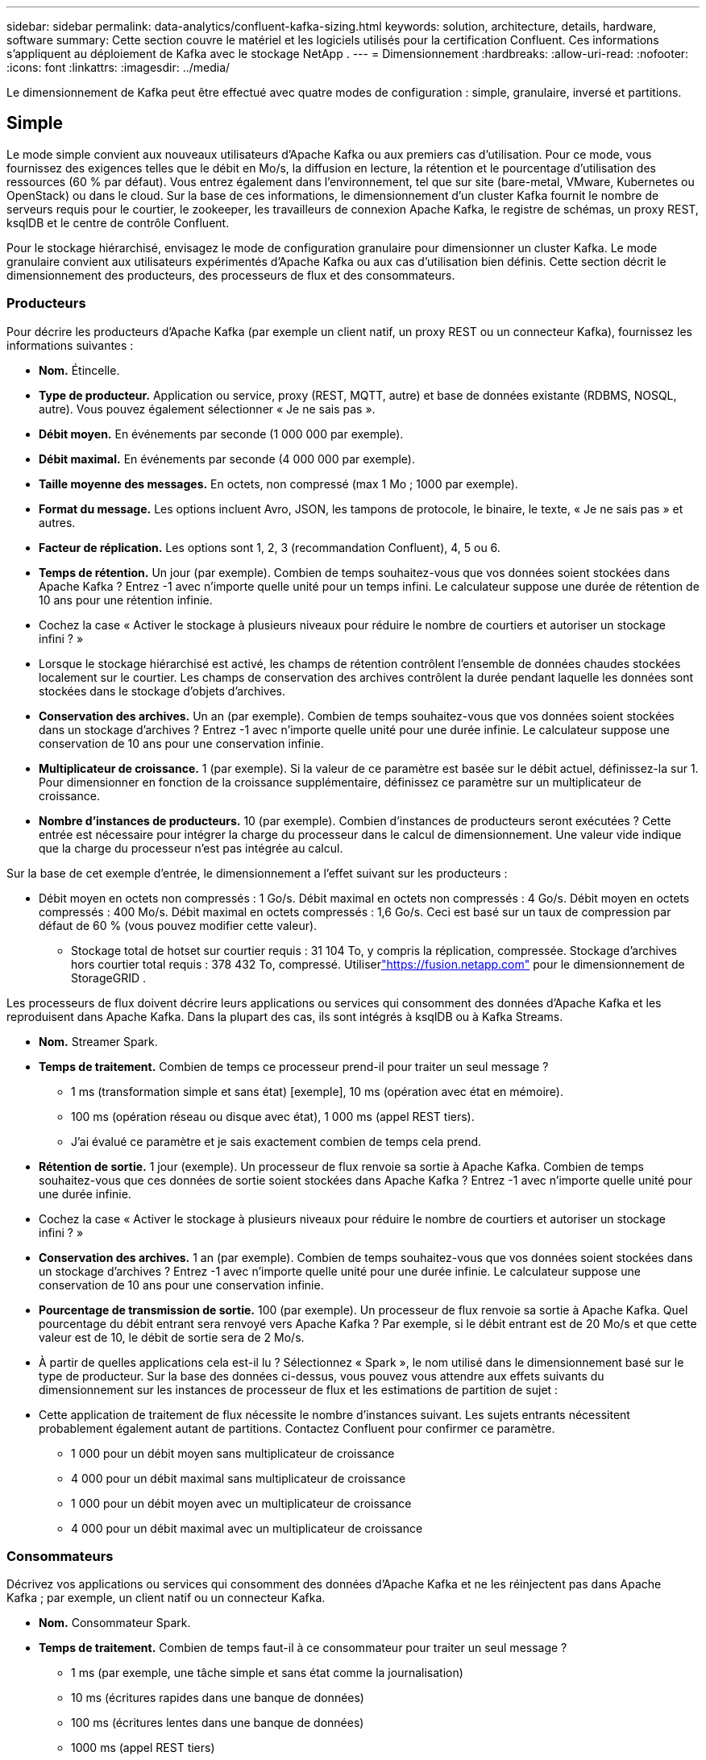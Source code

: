 ---
sidebar: sidebar 
permalink: data-analytics/confluent-kafka-sizing.html 
keywords: solution, architecture, details, hardware, software 
summary: Cette section couvre le matériel et les logiciels utilisés pour la certification Confluent.  Ces informations s’appliquent au déploiement de Kafka avec le stockage NetApp . 
---
= Dimensionnement
:hardbreaks:
:allow-uri-read: 
:nofooter: 
:icons: font
:linkattrs: 
:imagesdir: ../media/


[role="lead"]
Le dimensionnement de Kafka peut être effectué avec quatre modes de configuration : simple, granulaire, inversé et partitions.



== Simple

Le mode simple convient aux nouveaux utilisateurs d'Apache Kafka ou aux premiers cas d'utilisation.  Pour ce mode, vous fournissez des exigences telles que le débit en Mo/s, la diffusion en lecture, la rétention et le pourcentage d'utilisation des ressources (60 % par défaut).  Vous entrez également dans l'environnement, tel que sur site (bare-metal, VMware, Kubernetes ou OpenStack) ou dans le cloud.  Sur la base de ces informations, le dimensionnement d'un cluster Kafka fournit le nombre de serveurs requis pour le courtier, le zookeeper, les travailleurs de connexion Apache Kafka, le registre de schémas, un proxy REST, ksqlDB et le centre de contrôle Confluent.

Pour le stockage hiérarchisé, envisagez le mode de configuration granulaire pour dimensionner un cluster Kafka.  Le mode granulaire convient aux utilisateurs expérimentés d'Apache Kafka ou aux cas d'utilisation bien définis.  Cette section décrit le dimensionnement des producteurs, des processeurs de flux et des consommateurs.



=== Producteurs

Pour décrire les producteurs d'Apache Kafka (par exemple un client natif, un proxy REST ou un connecteur Kafka), fournissez les informations suivantes :

* *Nom.*  Étincelle.
* *Type de producteur.*  Application ou service, proxy (REST, MQTT, autre) et base de données existante (RDBMS, NOSQL, autre).  Vous pouvez également sélectionner « Je ne sais pas ».
* *Débit moyen.*  En événements par seconde (1 000 000 par exemple).
* *Débit maximal.*  En événements par seconde (4 000 000 par exemple).
* *Taille moyenne des messages.*  En octets, non compressé (max 1 Mo ; 1000 par exemple).
* *Format du message.*  Les options incluent Avro, JSON, les tampons de protocole, le binaire, le texte, « Je ne sais pas » et autres.
* *Facteur de réplication.*  Les options sont 1, 2, 3 (recommandation Confluent), 4, 5 ou 6.
* *Temps de rétention.*  Un jour (par exemple).  Combien de temps souhaitez-vous que vos données soient stockées dans Apache Kafka ?  Entrez -1 avec n'importe quelle unité pour un temps infini.  Le calculateur suppose une durée de rétention de 10 ans pour une rétention infinie.
* Cochez la case « Activer le stockage à plusieurs niveaux pour réduire le nombre de courtiers et autoriser un stockage infini ? »
* Lorsque le stockage hiérarchisé est activé, les champs de rétention contrôlent l'ensemble de données chaudes stockées localement sur le courtier.  Les champs de conservation des archives contrôlent la durée pendant laquelle les données sont stockées dans le stockage d'objets d'archives.
* *Conservation des archives.*  Un an (par exemple).  Combien de temps souhaitez-vous que vos données soient stockées dans un stockage d'archives ?  Entrez -1 avec n'importe quelle unité pour une durée infinie.  Le calculateur suppose une conservation de 10 ans pour une conservation infinie.
* *Multiplicateur de croissance.*  1 (par exemple).  Si la valeur de ce paramètre est basée sur le débit actuel, définissez-la sur 1.  Pour dimensionner en fonction de la croissance supplémentaire, définissez ce paramètre sur un multiplicateur de croissance.
* *Nombre d'instances de producteurs.*  10 (par exemple).  Combien d'instances de producteurs seront exécutées ?  Cette entrée est nécessaire pour intégrer la charge du processeur dans le calcul de dimensionnement.  Une valeur vide indique que la charge du processeur n'est pas intégrée au calcul.


Sur la base de cet exemple d’entrée, le dimensionnement a l’effet suivant sur les producteurs :

* Débit moyen en octets non compressés : 1 Go/s.  Débit maximal en octets non compressés : 4 Go/s.  Débit moyen en octets compressés : 400 Mo/s.  Débit maximal en octets compressés : 1,6 Go/s.  Ceci est basé sur un taux de compression par défaut de 60 % (vous pouvez modifier cette valeur).
+
** Stockage total de hotset sur courtier requis : 31 104 To, y compris la réplication, compressée.  Stockage d'archives hors courtier total requis : 378 432 To, compressé.  Utiliserlink:https://fusion.netapp.com["https://fusion.netapp.com"^] pour le dimensionnement de StorageGRID .




Les processeurs de flux doivent décrire leurs applications ou services qui consomment des données d'Apache Kafka et les reproduisent dans Apache Kafka.  Dans la plupart des cas, ils sont intégrés à ksqlDB ou à Kafka Streams.

* *Nom.*  Streamer Spark.
* *Temps de traitement.*  Combien de temps ce processeur prend-il pour traiter un seul message ?
+
** 1 ms (transformation simple et sans état) [exemple], 10 ms (opération avec état en mémoire).
** 100 ms (opération réseau ou disque avec état), 1 000 ms (appel REST tiers).
** J'ai évalué ce paramètre et je sais exactement combien de temps cela prend.


* *Rétention de sortie.*  1 jour (exemple).  Un processeur de flux renvoie sa sortie à Apache Kafka.  Combien de temps souhaitez-vous que ces données de sortie soient stockées dans Apache Kafka ?  Entrez -1 avec n'importe quelle unité pour une durée infinie.
* Cochez la case « Activer le stockage à plusieurs niveaux pour réduire le nombre de courtiers et autoriser un stockage infini ? »
* *Conservation des archives.*  1 an (par exemple).  Combien de temps souhaitez-vous que vos données soient stockées dans un stockage d'archives ?  Entrez -1 avec n'importe quelle unité pour une durée infinie.  Le calculateur suppose une conservation de 10 ans pour une conservation infinie.
* *Pourcentage de transmission de sortie.*  100 (par exemple).  Un processeur de flux renvoie sa sortie à Apache Kafka.  Quel pourcentage du débit entrant sera renvoyé vers Apache Kafka ?  Par exemple, si le débit entrant est de 20 Mo/s et que cette valeur est de 10, le débit de sortie sera de 2 Mo/s.
* À partir de quelles applications cela est-il lu ?  Sélectionnez « Spark », le nom utilisé dans le dimensionnement basé sur le type de producteur.  Sur la base des données ci-dessus, vous pouvez vous attendre aux effets suivants du dimensionnement sur les instances de processeur de flux et les estimations de partition de sujet :
* Cette application de traitement de flux nécessite le nombre d'instances suivant.  Les sujets entrants nécessitent probablement également autant de partitions.  Contactez Confluent pour confirmer ce paramètre.
+
** 1 000 pour un débit moyen sans multiplicateur de croissance
** 4 000 pour un débit maximal sans multiplicateur de croissance
** 1 000 pour un débit moyen avec un multiplicateur de croissance
** 4 000 pour un débit maximal avec un multiplicateur de croissance






=== Consommateurs

Décrivez vos applications ou services qui consomment des données d'Apache Kafka et ne les réinjectent pas dans Apache Kafka ; par exemple, un client natif ou un connecteur Kafka.

* *Nom.*  Consommateur Spark.
* *Temps de traitement.*  Combien de temps faut-il à ce consommateur pour traiter un seul message ?
+
** 1 ms (par exemple, une tâche simple et sans état comme la journalisation)
** 10 ms (écritures rapides dans une banque de données)
** 100 ms (écritures lentes dans une banque de données)
** 1000 ms (appel REST tiers)
** Un autre processus de référence de durée connue.


* *Type de consommateur.*  Application, proxy ou récepteur vers un magasin de données existant (SGBDR, NoSQL, autre).
* À partir de quelles applications cela est-il lu ?  Connectez ce paramètre au dimensionnement du producteur et du flux déterminé précédemment.


Sur la base des données ci-dessus, vous devez déterminer le dimensionnement des instances de consommateur et les estimations de partition de sujet.  Une application consommateur nécessite le nombre d’instances suivant.

* 2 000 pour un débit moyen, sans multiplicateur de croissance
* 8 000 pour un débit maximal, sans multiplicateur de croissance
* 2 000 pour un débit moyen, multiplicateur de croissance inclus
* 8 000 pour un débit maximal, multiplicateur de croissance inclus


Les sujets entrants ont probablement également besoin de ce nombre de partitions.  Contactez Confluent pour confirmer.

En plus des exigences pour les producteurs, les processeurs de flux et les consommateurs, vous devez fournir les exigences supplémentaires suivantes :

* *Il est temps de reconstruire.*  Par exemple, 4 heures.  Si un hôte de courtier Apache Kafka tombe en panne, ses données sont perdues et un nouvel hôte est provisionné pour remplacer l'hôte défaillant, à quelle vitesse ce nouvel hôte doit-il se reconstruire ?  Laissez ce paramètre vide si la valeur est inconnue.
* *Objectif d'utilisation des ressources (pourcentage).*  Par exemple, 60.  Dans quelle mesure souhaitez-vous que vos hôtes soient utilisés pendant le débit moyen ?  Confluent recommande une utilisation de 60 %, sauf si vous utilisez des clusters auto-équilibrés Confluent, auquel cas l'utilisation peut être plus élevée.




=== Décrivez votre environnement

* *Dans quel environnement votre cluster fonctionnera-t-il ?*  Amazon Web Services, Microsoft Azure, plateforme cloud Google, bare-metal sur site, VMware sur site, OpenStack sur site ou Kubernates sur site ?
* *Détails de l'hôte.*  Nombre de cœurs : 48 (par exemple), type de carte réseau (10 GbE, 40 GbE, 16 GbE, 1 GbE ou autre type).
* *Volumes de stockage.*  Hôte : 12 (par exemple).  Combien de disques durs ou SSD sont pris en charge par hôte ?  Confluent recommande 12 disques durs par hôte.
* *Capacité/volume de stockage (en Go).*  1000 (par exemple).  Quelle quantité de stockage un seul volume peut-il stocker en gigaoctets ?  Confluent recommande des disques de 1 To.
* *Configuration de stockage.*  Comment les volumes de stockage sont-ils configurés ?  Confluent recommande RAID10 pour profiter de toutes les fonctionnalités de Confluent.  JBOD, SAN, RAID 1, RAID 0, RAID 5 et d'autres types sont également pris en charge.
* *Débit d'un volume unique (Mbit/s).*  125 (par exemple).  À quelle vitesse un seul volume de stockage peut-il lire ou écrire en mégaoctets par seconde ?  Confluent recommande des disques durs standard, qui ont généralement un débit de 125 Mo/s.
* *Capacité de mémoire (Go).*  64 (par exemple).


Après avoir déterminé vos variables environnementales, sélectionnez Dimensionner mon cluster.  Sur la base des paramètres d'exemple indiqués ci-dessus, nous avons déterminé le dimensionnement suivant pour Confluent Kafka :

* *Apache Kafka.*  Nombre de courtiers : 22.  Votre cluster est lié au stockage.  Envisagez d’activer le stockage hiérarchisé pour réduire le nombre d’hôtes et permettre un stockage infini.
* *Apache ZooKeeper.*  Nombre : 5 ; Apache Kafka Connect Workers : Nombre : 2 ; Registre de schémas : Nombre : 2 ; Proxy REST : Nombre : 2 ; ksqlDB : Nombre : 2 ; Centre de contrôle Confluent : Nombre : 1.


Utilisez le mode inversé pour les équipes de plateforme sans cas d’utilisation en tête.  Utilisez le mode partitions pour calculer le nombre de partitions requises par une seule rubrique.  Voir https://eventsizer.io[] pour le dimensionnement basé sur les modes inverse et partitions.

